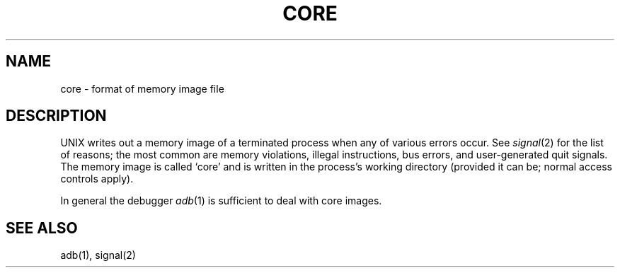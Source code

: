 .TH CORE 5 
.SH NAME
core \- format of memory image file
.SH DESCRIPTION
UNIX
writes out a memory image of a terminated
process when any of various errors occur.
See
.IR signal (2)
for the list of reasons;
the most common are memory violations, illegal
instructions, bus errors, and user-generated
quit signals.
The memory image is called `core' and is written in the process's
working directory (provided it can be; normal
access controls apply).
.PP
In general the debugger
.IR adb (1)
is sufficient to deal with core images.
.SH "SEE ALSO"
adb(1), signal(2)
